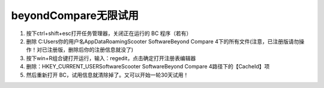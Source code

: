 beyondCompare无限试用
====================================

1. 按下ctrl+shift+esc打开任务管理器，关闭正在运行的 BC 程序（若有）
2. 删除 C:\Users\你的用户名\AppData\Roaming\Scooter Software\Beyond Compare 4下的所有文件(注意，已注册版请勿操作！对已注册版，删除后你的注册信息就没了)
3. 按下win+R组合键打开运行，输入：regedit，点击确定打开注册表编辑器
4. 删除：HKEY_CURRENT_USER\Software\Scooter Software\Beyond Compare 4\路径下的【CacheId】项
5. 然后重新打开 BC，试用信息就清除掉了。又可以开始一轮30天试用！